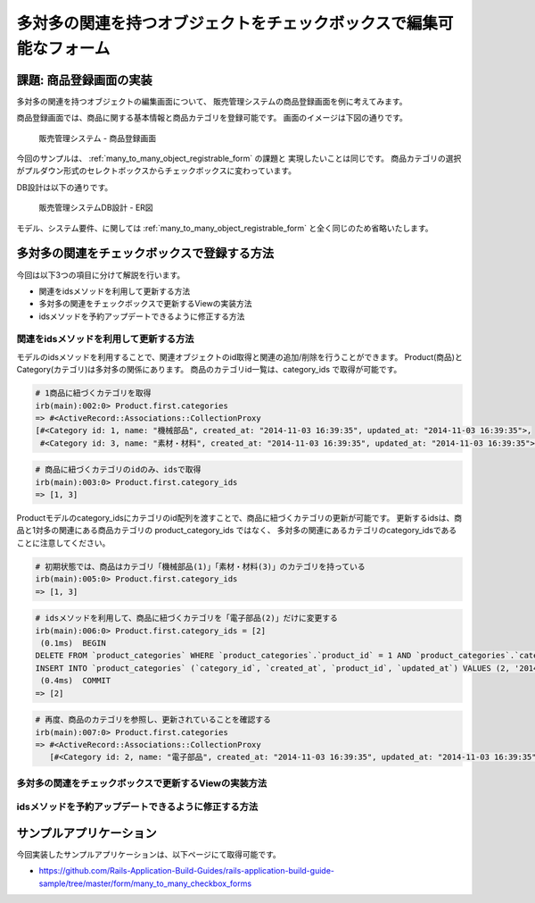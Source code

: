 ============================================================================
多対多の関連を持つオブジェクトをチェックボックスで編集可能なフォーム
============================================================================

課題: 商品登録画面の実装
============================================================================

多対多の関連を持つオブジェクトの編集画面について、
販売管理システムの商品登録画面を例に考えてみます。

商品登録画面では、商品に関する基本情報と商品カテゴリを登録可能です。
画面のイメージは下図の通りです。

.. figure:: images/habtm_checkbox_form.png
  :scale: 80%

  販売管理システム - 商品登録画面

今回のサンプルは、 :ref:`many_to_many_object_registrable_form` の課題と
実現したいことは同じです。
商品カテゴリの選択がプルダウン形式のセレクトボックスからチェックボックスに変わっています。

DB設計は以下の通りです。

.. figure:: images/mtm_db_er.png
  :scale: 80%

  販売管理システムDB設計 - ER図

モデル、システム要件、に関しては
:ref:`many_to_many_object_registrable_form` と全く同じのため省略いたします。


多対多の関連をチェックボックスで登録する方法
============================================================================

今回は以下3つの項目に分けて解説を行います。

- 関連をidsメソッドを利用して更新する方法
- 多対多の関連をチェックボックスで更新するViewの実装方法
- idsメソッドを予約アップデートできるように修正する方法


関連をidsメソッドを利用して更新する方法
----------------------------------------------------------------------------

モデルのidsメソッドを利用することで、関連オブジェクトのid取得と関連の追加/削除を行うことができます。
Product(商品)とCategory(カテゴリ)は多対多の関係にあります。
商品のカテゴリid一覧は、category_ids で取得が可能です。

.. code-block:: ruby

  # 1商品に紐づくカテゴリを取得
  irb(main):002:0> Product.first.categories
  => #<ActiveRecord::Associations::CollectionProxy
  [#<Category id: 1, name: "機械部品", created_at: "2014-11-03 16:39:35", updated_at: "2014-11-03 16:39:35">,
   #<Category id: 3, name: "素材・材料", created_at: "2014-11-03 16:39:35", updated_at: "2014-11-03 16:39:35">]>

.. code-block:: ruby

  # 商品に紐づくカテゴリのidのみ、idsで取得
  irb(main):003:0> Product.first.category_ids
  => [1, 3]


Productモデルのcategory_idsにカテゴリのid配列を渡すことで、商品に紐づくカテゴリの更新が可能です。
更新するidsは、商品と1対多の関連にある商品カテゴリの product_category_ids ではなく、
多対多の関連にあるカテゴリのcategory_idsであることに注意してください。

.. code-block:: ruby

  # 初期状態では、商品はカテゴリ「機械部品(1)」「素材・材料(3)」のカテゴリを持っている
  irb(main):005:0> Product.first.category_ids
  => [1, 3]

.. code-block:: ruby

  # idsメソッドを利用して、商品に紐づくカテゴリを「電子部品(2)」だけに変更する
  irb(main):006:0> Product.first.category_ids = [2]
   (0.1ms)  BEGIN
  DELETE FROM `product_categories` WHERE `product_categories`.`product_id` = 1 AND `product_categories`.`category_id` IN (1, 3)
  INSERT INTO `product_categories` (`category_id`, `created_at`, `product_id`, `updated_at`) VALUES (2, '2014-11-05 16:42:55', 1, '2014-11-05 16:42:55')
   (0.4ms)  COMMIT
  => [2]

.. code-block:: ruby

  # 再度、商品のカテゴリを参照し、更新されていることを確認する
  irb(main):007:0> Product.first.categories
  => #<ActiveRecord::Associations::CollectionProxy
     [#<Category id: 2, name: "電子部品", created_at: "2014-11-03 16:39:35", updated_at: "2014-11-03 16:39:35">]>



多対多の関連をチェックボックスで更新するViewの実装方法
----------------------------------------------------------------------------


idsメソッドを予約アップデートできるように修正する方法
----------------------------------------------------------------------------

サンプルアプリケーション
============================================================================

今回実装したサンプルアプリケーションは、以下ページにて取得可能です。

- https://github.com/Rails-Application-Build-Guides/rails-application-build-guide-sample/tree/master/form/many_to_many_checkbox_forms
